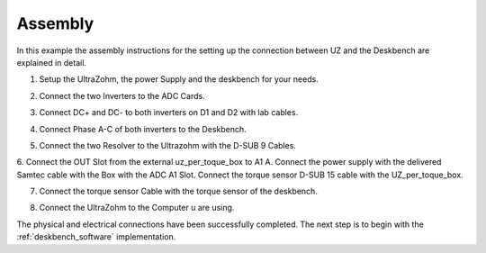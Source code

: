 .. _deskbench_asm:

==========
Assembly
==========

In this example the assembly instructions for the setting up the connection between UZ and the Deskbench are explained in detail.

1. Setup the UltraZohm, the power Supply and the deskbench for your needs.

.. image:: Deskbench/1st_step.jpg
  :height: 350
  :align: center

2. Connect the two Inverters to the ADC Cards.

.. csv-table:: Mapping of the RJ45 Connection for the deskbench
    :file: Deskbench/connection_inverter.csv
    :widths: 2 2 
    :header-rows: 1
    :align: center

.. image:: Deskbench/2nd_step.jpg
  :height: 350
  :align: center

3. Connect  DC+ and DC- to both inverters on D1 and D2 with lab cables.

.. image:: Deskbench/3rd_step.jpg
  :height: 350
  :align: center

4. Connect Phase A-C of both inverters to the Deskbench.

.. image:: Deskbench/4th_step.jpg
  :height: 350
  :align: center

5. Connect the two Resolver to the Ultrazohm with the D-SUB 9 Cables.

.. image:: Deskbench/5th_step.jpg
  :height: 350
  :align: center


.. csv-table:: Mapping Motor to the UZ
    :file: Deskbench/motor_inverter_mapping.csv
    :widths: 2 2 
    :header-rows: 1
    :align: center

6. Connect the OUT Slot from the external uz_per_toque_box to A1 A. 
Connect the power supply with the delivered Samtec cable with the Box with the ADC A1 Slot.
Connect the torque sensor  D-SUB 15 cable with the UZ_per_toque_box.

.. image:: Deskbench/6th_step.jpg
  :height: 350
  :align: center

7. Connect the torque sensor Cable with the torque sensor of the deskbench.

.. image:: Deskbench/7th_step.jpg
  :height: 350
  :align: center

8. Connect the UltraZohm to the Computer u are using.

The physical and electrical connections have been successfully completed. 
The next step is to begin with the :ref:`deskbench_software` implementation.
